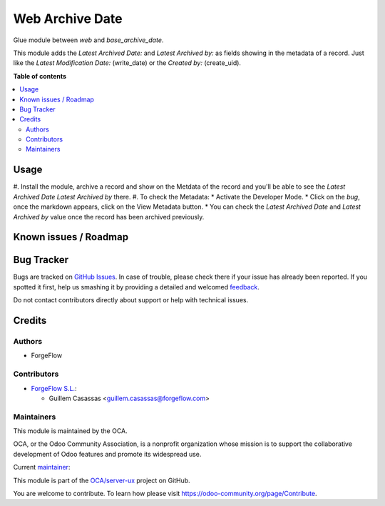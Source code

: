================
Web Archive Date
================

.. !!!!!!!!!!!!!!!!!!!!!!!!!!!!!!!!!!!!!!!!!!!!!!!!!!!!
   !! This file is generated by oca-gen-addon-readme !!
   !! changes will be overwritten.                   !!
   !!!!!!!!!!!!!!!!!!!!!!!!!!!!!!!!!!!!!!!!!!!!!!!!!!!!

.. |badge1| image:: https://img.shields.io/badge/maturity-Beta-yellow.png
    :target: https://odoo-community.org/page/development-status
    :alt: Beta
.. |badge2| image:: https://img.shields.io/badge/licence-AGPL--3-blue.png
    :target: http://www.gnu.org/licenses/agpl-3.0-standalone.html
    :alt: License: AGPL-3
.. |badge3| image:: https://img.shields.io/badge/github-OCA%2Fserver--ux-lightgray.png?logo=github
    :target: https://github.com/OCA/server-ux/tree/13.0/web_archive_date
    :alt: OCA/server-ux
.. |badge4| image:: https://img.shields.io/badge/weblate-Translate%20me-F47D42.png
    :target: https://translation.odoo-community.org/projects/server-ux-13-0/server-ux-13-0-web_archive_date
    :alt: Translate me on Weblate
.. |badge5| image:: https://img.shields.io/badge/runbot-Try%20me-875A7B.png
    :target: https://runbot.odoo-community.org/runbot/250/13.0
    :alt: Try me on Runbot

|badge1| |badge2| |badge3| |badge4| |badge5| 

Glue module between `web` and `base_archive_date`.

This module adds the `Latest Archived Date:` and `Latest Archived by:` as fields showing in the metadata of a record. Just like the `Latest Modification Date:` (write_date) or the `Created by:` (create_uid).

**Table of contents**

.. contents::
   :local:

Usage
=====

#. Install the module, archive a record and show on the Metdata of the record and you'll
be able to see the `Latest Archived Date` `Latest Archived by` there.
#. To check the Metadata:
* Activate the Developer Mode.
* Click on the `bug`, once the markdown appears, click on the View Metadata button.
* You can check the `Latest Archived Date` and `Latest Archived by` value once the record has been archived previously.

Known issues / Roadmap
======================

Bug Tracker
===========

Bugs are tracked on `GitHub Issues <https://github.com/OCA/server-ux/issues>`_.
In case of trouble, please check there if your issue has already been reported.
If you spotted it first, help us smashing it by providing a detailed and welcomed
`feedback <https://github.com/OCA/server-ux/issues/new?body=module:%20web_archive_date%0Aversion:%2013.0%0A%0A**Steps%20to%20reproduce**%0A-%20...%0A%0A**Current%20behavior**%0A%0A**Expected%20behavior**>`_.

Do not contact contributors directly about support or help with technical issues.

Credits
=======

Authors
~~~~~~~

* ForgeFlow

Contributors
~~~~~~~~~~~~

* `ForgeFlow S.L. <https://www.forgeflow.com>`_:

  * Guillem Casassas <guillem.casassas@forgeflow.com>

Maintainers
~~~~~~~~~~~

This module is maintained by the OCA.

.. image:: https://odoo-community.org/logo.png
   :alt: Odoo Community Association
   :target: https://odoo-community.org

OCA, or the Odoo Community Association, is a nonprofit organization whose
mission is to support the collaborative development of Odoo features and
promote its widespread use.

.. |maintainer-GuillemCForgeFlow| image:: https://github.com/GuillemCForgeFlow.png?size=40px
    :target: https://github.com/GuillemCForgeFlow
    :alt: GuillemCForgeFlow

Current `maintainer <https://odoo-community.org/page/maintainer-role>`__:

|maintainer-GuillemCForgeFlow| 

This module is part of the `OCA/server-ux <https://github.com/OCA/server-ux/tree/13.0/web_archive_date>`_ project on GitHub.

You are welcome to contribute. To learn how please visit https://odoo-community.org/page/Contribute.
